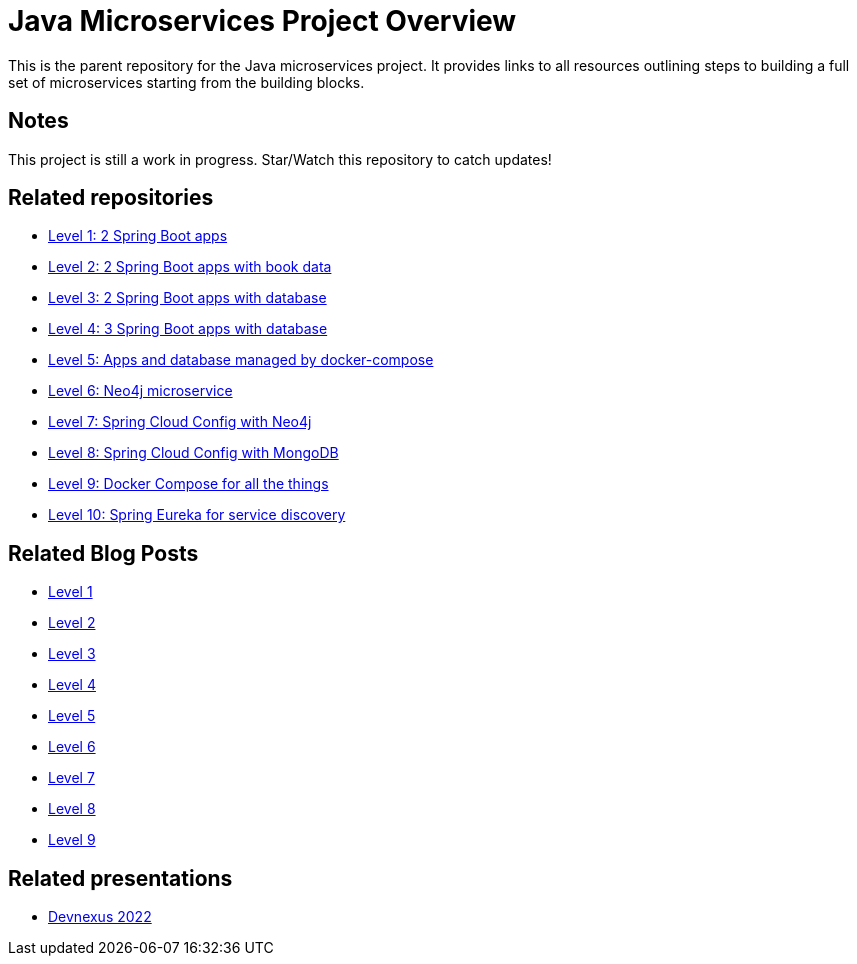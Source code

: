 = Java Microservices Project Overview

This is the parent repository for the Java microservices project. It provides links to all resources outlining steps to building a full set of microservices starting from the building blocks.

== Notes

This project is still a work in progress. Star/Watch this repository to catch updates!

== Related repositories

* https://github.com/JMHReif/microservices-level1[Level 1: 2 Spring Boot apps^]
* https://github.com/JMHReif/microservices-level2[Level 2: 2 Spring Boot apps with book data^]
* https://github.com/JMHReif/microservices-level3[Level 3: 2 Spring Boot apps with database^]
* https://github.com/JMHReif/microservices-level4[Level 4: 3 Spring Boot apps with database^]
* https://github.com/JMHReif/microservices-level5[Level 5: Apps and database managed by docker-compose^]
* https://github.com/JMHReif/microservices-level6[Level 6: Neo4j microservice^]
* https://github.com/JMHReif/microservices-level7[Level 7: Spring Cloud Config with Neo4j^]
* https://github.com/JMHReif/microservices-level8[Level 8: Spring Cloud Config with MongoDB^]
* https://github.com/JMHReif/microservices-level9[Level 9: Docker Compose for all the things^]
* https://github.com/JMHReif/microservices-level10[Level 10: Spring Eureka for service discovery^]

== Related Blog Posts

* https://jmhreif.com/blog/microservices-level1/[Level 1^]
* https://jmhreif.com/blog/microservices-level2/[Level 2^]
* https://jmhreif.com/blog/microservices-level3/[Level 3^]
* https://jmhreif.com/blog/microservices-level4/[Level 4^]
* https://jmhreif.com/blog/microservices-level5/[Level 5^]
* https://jmhreif.com/blog/microservices-level6/[Level 6^]
* https://jmhreif.com/blog/microservices-level7/[Level 7^]
* https://jmhreif.com/blog/microservices-level8/[Level 8^]
* https://jmhreif.com/blog/microservices-level9/[Level 9^]

== Related presentations

* https://speakerdeck.com/jmhreif/divide-and-conquer-send-forth-the-microservices[Devnexus 2022^]